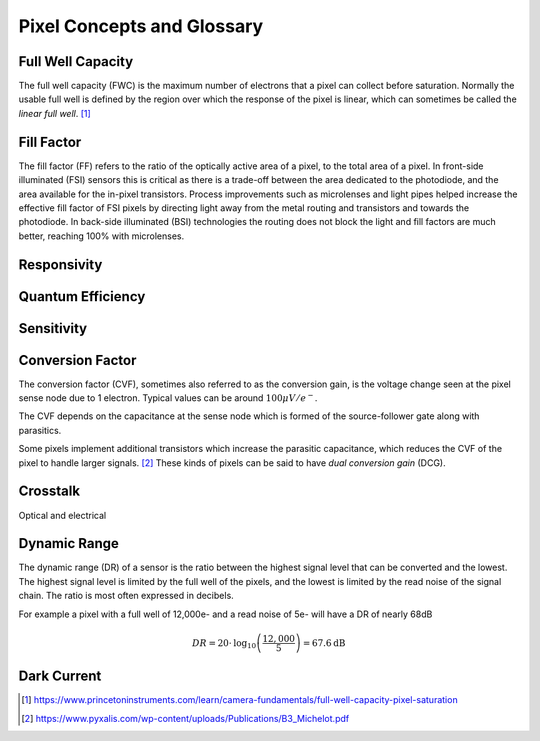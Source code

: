 ===========================
Pixel Concepts and Glossary
===========================

Full Well Capacity
------------------

The full well capacity (FWC) is the maximum number of electrons that a pixel can collect before saturation. Normally the usable full well is defined by the region over which the response of the pixel is linear, which can sometimes be called the *linear full well*. [#]_


Fill Factor
-----------

The fill factor (FF) refers to the ratio of the optically active area of a pixel, to the total area of a pixel. In front-side illuminated (FSI) sensors this is critical as there is a trade-off between the area dedicated to the photodiode, and the area available for the in-pixel transistors. Process improvements such as microlenses and light pipes helped increase the effective fill factor of FSI pixels by directing light away from the metal routing and transistors and towards the photodiode. In back-side illuminated (BSI) technologies the routing does not block the light and fill factors are much better, reaching 100% with microlenses.

Responsivity
------------

Quantum Efficiency
------------------

Sensitivity
-----------

Conversion Factor
-----------------

The conversion factor (CVF), sometimes also referred to as the conversion gain, is the voltage change seen at the pixel sense node due to 1 electron. Typical values can be around :math:`100\mu V / e^-`. 

The CVF depends on the capacitance at the sense node which is formed of the source-follower gate along with parasitics. 

Some pixels implement additional transistors which increase the parasitic capacitance, which reduces the CVF of the pixel to handle larger signals. [#]_ These kinds of pixels can be said to have *dual conversion gain* (DCG).

Crosstalk
---------

Optical and electrical 

Dynamic Range
-------------

The dynamic range (DR) of a sensor is the ratio between the highest signal level that can be converted and the lowest. The highest signal level is limited by the full well of the pixels, and the lowest is limited by the read noise of the signal chain. The ratio is most often expressed in decibels.

For example a pixel with a full well of 12,000e- and a read noise of 5e- will have a DR of nearly 68dB

.. math::
	DR = 20 \cdot \text{log}_{10}\left(\frac{12,000}{5}\right) = 67.6\text{dB}

Dark Current
------------

.. [#] https://www.princetoninstruments.com/learn/camera-fundamentals/full-well-capacity-pixel-saturation

.. [#] https://www.pyxalis.com/wp-content/uploads/Publications/B3_Michelot.pdf